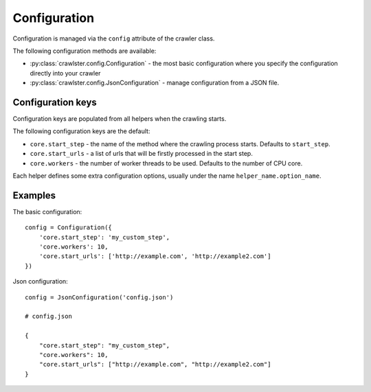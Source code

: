 Configuration
=============

Configuration is managed via the ``config`` attribute of the crawler class.

The following configuration methods are available:

- :py:class:`crawlster.config.Configuration` - the most basic configuration where you
  specify the configuration directly into your crawler
- :py:class:`crawlster.config.JsonConfiguration` - manage configuration from a JSON file.


Configuration keys
------------------

Configuration keys are populated from all helpers when the crawling starts.

The following configuration keys are the default:

- ``core.start_step`` - the name of the method where the crawling process
  starts. Defaults to ``start_step``.
- ``core.start_urls`` - a list of urls that will be firstly processed in the
  start step.
- ``core.workers`` - the number of worker threads to be used. Defaults to
  the number of CPU core.

Each helper defines some extra configuration options, usually under the name
``helper_name.option_name``.

Examples
--------

The basic configuration:

::

    config = Configuration({
        'core.start_step': 'my_custom_step',
        'core.workers': 10,
        'core.start_urls': ['http://example.com', 'http://example2.com']
    })

Json configuration:

::

    config = JsonConfiguration('config.json')

    # config.json

    {
        "core.start_step": "my_custom_step",
        "core.workers": 10,
        "core.start_urls": ["http://example.com", "http://example2.com"]
    }
